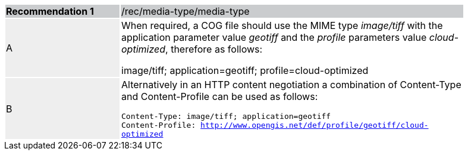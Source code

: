 [%unnumbered]
[width="90%",cols="2,6"]
|===
|*Recommendation {counter:rec-id}* {set:cellbgcolor:#CACCCE}|/rec/media-type/media-type
| A {set:cellbgcolor:#EEEEEE}| When required, a COG file should use the MIME type _image/tiff_ with the application parameter value _geotiff_ and the _profile_ parameters value _cloud-optimized_, therefore as follows:

image/tiff; application=geotiff; profile=cloud-optimized
 {set:cellbgcolor:#FFFFFF}
| B {set:cellbgcolor:#EEEEEE}| Alternatively in an HTTP content negotiation a combination of Content-Type and Content-Profile can be used as follows:

`Content-Type: image/tiff; application=geotiff` +
`Content-Profile: http://www.opengis.net/def/profile/geotiff/cloud-optimized`

 {set:cellbgcolor:#FFFFFF}
|===
